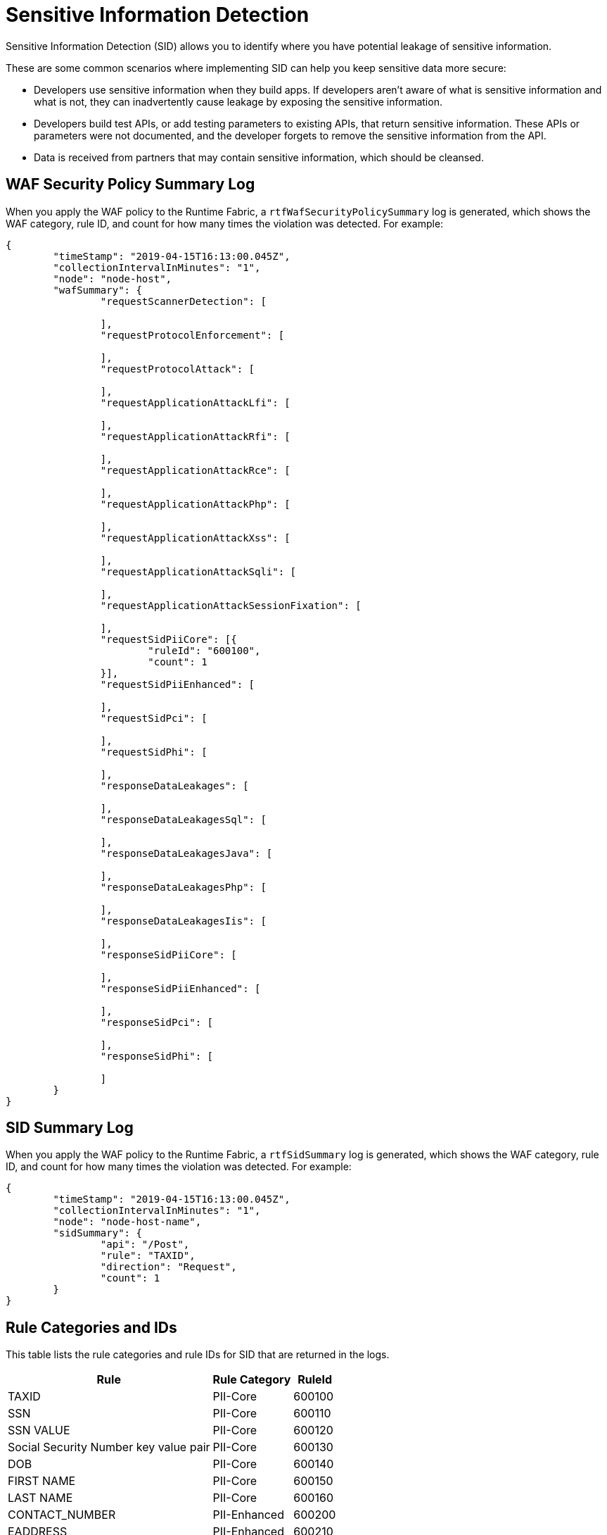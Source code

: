 = Sensitive Information Detection

Sensitive Information Detection (SID) allows you to identify where you have potential leakage of sensitive information.

These are some common scenarios where implementing SID can help you keep sensitive data more secure: 

* Developers use sensitive information when they build apps. If developers aren’t aware of what is sensitive information and what is not, they can inadvertently cause leakage by exposing the sensitive information.
* Developers build test APIs, or add testing parameters to existing APIs, that return sensitive information. These APIs or parameters were not documented, and the developer forgets to remove the sensitive information from the API.  
* Data is received from partners that may contain sensitive information, which should be cleansed.


== WAF Security Policy Summary Log

When you apply the WAF policy to the Runtime Fabric, a `rtfWafSecurityPolicySummary` log is generated, which shows the WAF category, rule ID, and count for how many times the violation was detected. 
For example:

[json]
----
{
	"timeStamp": "2019-04-15T16:13:00.045Z",
	"collectionIntervalInMinutes": "1",
	"node": "node-host",
	"wafSummary": {
		"requestScannerDetection": [

		],
		"requestProtocolEnforcement": [

		],
		"requestProtocolAttack": [

		],
		"requestApplicationAttackLfi": [

		],
		"requestApplicationAttackRfi": [

		],
		"requestApplicationAttackRce": [

		],
		"requestApplicationAttackPhp": [

		],
		"requestApplicationAttackXss": [

		],
		"requestApplicationAttackSqli": [

		],
		"requestApplicationAttackSessionFixation": [

		],
		"requestSidPiiCore": [{
			"ruleId": "600100",
			"count": 1
		}],
		"requestSidPiiEnhanced": [

		],
		"requestSidPci": [

		],
		"requestSidPhi": [

		],
		"responseDataLeakages": [

		],
		"responseDataLeakagesSql": [

		],
		"responseDataLeakagesJava": [

		],
		"responseDataLeakagesPhp": [

		],
		"responseDataLeakagesIis": [

		],
		"responseSidPiiCore": [

		],
		"responseSidPiiEnhanced": [

		],
		"responseSidPci": [

		],
		"responseSidPhi": [

		]
	}
}
----

== SID Summary Log

When you apply the WAF policy to the Runtime Fabric, a `rtfSidSummary` log is generated, which shows the WAF category, rule ID, and count for how many times the violation was detected. 
For example:

[json]
----
{
	"timeStamp": "2019-04-15T16:13:00.045Z",
	"collectionIntervalInMinutes": "1",
	"node": "node-host-name",
	"sidSummary": {
		"api": "/Post",
		"rule": "TAXID",
		"direction": "Request",
		"count": 1
	}
}
----

== Rule Categories and IDs

This table lists the rule categories and rule IDs for SID that are returned in the logs.

[%header%autowidth.spread,cols="a,a,a"]
|===
|Rule |Rule Category | RuleId
|TAXID	
|PII-Core	
|600100

|SSN	
|PII-Core	
|600110

|SSN VALUE	
|PII-Core	
|600120

|Social Security Number key value pair	
|PII-Core	
|600130

|DOB	
|PII-Core	
|600140

|FIRST NAME	
|PII-Core	
|600150

|LAST NAME	
|PII-Core	
|600160

|CONTACT_NUMBER	
|PII-Enhanced	
|600200

|EADDRESS	
|PII-Enhanced	
|600210

|USER NAME	
|PII-Enhanced	
|600220

|PASSPORT	
|PII-Enhanced	
|600230

|DRIVER LICENSE	
|PII-Enhanced	
|600240

|DOMESTIC PHONE NUMBER	
|PII-Enhanced	
|600250

|INTERNATIONAL PHONE NUMBER	
|PII-Enhanced	
|600260

|ACCOUNT NUMBER	
|PCI	
|600300

|BANK CARD	
|PCI	
|600310

|VISA CARD	
|PCI	
|600320

|MASTER CARD	
|PCI	
|600330

|AMX CARD	
|PCI	
|600340

|DISCOVER CARD	
|PCI	
|600350

|DINERSCLUD CARD	
|PCI	
|600360

|JCB CARD	
|PCI	
|600370

|Credit Card number key value pair	
|PCI	|600380

|MEDICAL CARD	
|PHI	
|600400
|===